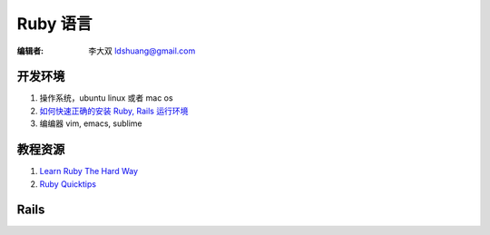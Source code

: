 ====================
Ruby 语言
====================

:编辑者: 李大双 ldshuang@gmail.com

开发环境
-------------------

#. 操作系统，ubuntu linux 或者 mac os 
#. `如何快速正确的安装 Ruby, Rails 运行环境 <http://ruby-china.org/wiki/install_ruby_guide>`_ 
#. 编编器 vim, emacs, sublime 

教程资源
------------------

#. `Learn Ruby The Hard Way <http://lrthw.github.com/>`_
#. `Ruby Quicktips <http://rubyquicktips.com/>`_

Rails 
----------

